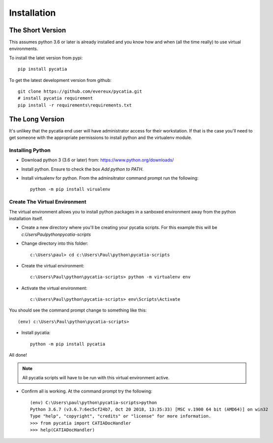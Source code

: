 Installation
============

The Short Version
-----------------

This assumes python 3.6 or later is already installed and you know how and
when (all the time really) to use virtual environments.

To install the latet version from pypi::

    pip install pycatia


To get the latest development version from github::

    git clone https://github.com/evereux/pycatia.git
    # install pycatia requirement
    pip install -r requirements\requirements.txt


The Long Version
----------------

It's unlikey that the pycatia end user will have administrator access for their
workstation. If that is the case you'll need to get someone with the
appropriate permissions to install python and the virtualenv module.

Installing Python
~~~~~~~~~~~~~~~~~

* Download python 3 (3.6 or later) from: https://www.python.org/downloads/

* Install python. Ensure to check the box `Add python to PATH`.

* Install virtualenv for python. From the adminsitrator command prompt run
  the following::

    python -m pip install virualenv


Create The Virtual Environment
~~~~~~~~~~~~~~~~~~~~~~~~~~~~~~

The virtual environment allows you to install python packages in a sanboxed
environment away from the python installation itself.

* Create a new directory where you'll be creating your pycatia scripts. For
  this example this will be `c:\Users\Paul\python\pycatia-scripts`

* Change directory into this folder::

    c:\Users\paul> cd c:\Users\Paul\python\pycatia-scripts


* Create the virtual environment::

    c:\Users\Paul\python\pycatia-scripts> python -m virtualenv env


* Activate the virtual environment::

    c:\Users\Paul\python\pycatia-scripts> env\Scripts\Activate


You should see the command prompt change to something like this::

    (env) c:\Users\Paul\python\pycatia-scripts>

* Install pycatia::

    python -m pip install pycatia

All done!

.. note::

    All pycatia scripts will have to be run with this virtual environment
    active.

* Confirm all is working. At the command prompt try the following::

    (env) C:\Users\paul\python\pycatia-scripts>python
    Python 3.6.7 (v3.6.7:6ec5cf24b7, Oct 20 2018, 13:35:33) [MSC v.1900 64 bit (AMD64)] on win32
    Type "help", "copyright", "credits" or "license" for more information.
    >>> from pycatia import CATIADocHandler
    >>> help(CATIADocHandler)

